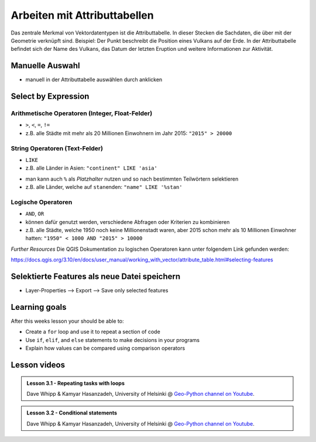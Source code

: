 Arbeiten mit Attributtabellen
========================

Das zentrale Merkmal von Vektordatentypen ist die Attributtabelle. In dieser Stecken die Sachdaten, die über mit der Geometrie verknüpft sind. 
Beispiel: Der Punkt beschreibt die Position eines Vulkans auf der Erde. In der Attributtabelle befindet sich der Name des Vulkans, das Datum der letzten Eruption und weitere Informationen zur Aktivität.

Manuelle Auswahl
----------------

.. raw:: html

   <video width="100%" controls src="https://courses.gistools.geog.uni-heidelberg.de/giscience/qgis-book/-/raw/main/uploads/QGIS/videos/qgis_select_by_attribute_table.mp4">

.. raw:: html

   </video>

-  manuell in der Attributtabelle auswählen durch anklicken

Select by Expression
--------------------

Arithmetische Operatoren (Integer, Float-Felder)
~~~~~~~~~~~~~~~~~~~~~~~~~~~~~~~~~~~~~~~~~~~~~~~~

-  ``>``, ``<``, ``=``, ``!=``
-  z.B. alle Städte mit mehr als 20 Millionen Einwohnern im Jahr 2015:
   ``"2015" > 20000``

.. raw:: html

   <video width="100%" controls src="https://courses.gistools.geog.uni-heidelberg.de/giscience/qgis-book/-/raw/main/uploads/QGIS/videos/qgis_select_by_expresion_greater.mp4">

.. raw:: html

   </video>

String Operatoren (Text-Felder)
~~~~~~~~~~~~~~~~~~~~~~~~~~~~~~~

-  ``LIKE``
-  z.B. alle Länder in Asien: ``"continent" LIKE 'asia'``

.. raw:: html

   <video width="100%" controls src="https://courses.gistools.geog.uni-heidelberg.de/giscience/qgis-book/-/raw/main/uploads/QGIS/videos/qgis_select_by_expression_like.mp4">

.. raw:: html

   </video>

-  man kann auch ``%`` als *Platzhalter* nutzen und so nach bestimmten
   Teilwörtern selektieren
-  z.B. alle Länder, welche auf ``stan``\ enden: ``"name" LIKE '%stan'``

.. raw:: html

   <video width="100%" controls src="https://courses.gistools.geog.uni-heidelberg.de/giscience/qgis-book/-/raw/main/uploads/QGIS/videos/qgis_select_by_expression_placeholder.mp4">

.. raw:: html

   </video>

Logische Operatoren
~~~~~~~~~~~~~~~~~~~

-  ``AND``, ``OR``
-  können dafür genutzt werden, verschiedene Abfragen oder Kriterien zu
   kombinieren
-  z.B. alle Städte, welche 1950 noch keine Millionenstadt waren, aber
   2015 schon mehr als 10 Millionen Einwohner hatten:
   ``"1950" < 1000 AND "2015" > 10000``

.. raw:: html

   <video width="100%" controls src="https://courses.gistools.geog.uni-heidelberg.de/giscience/qgis-book/-/raw/main/uploads/QGIS/videos/qgis_select_by_expression_and.mp4">

.. raw:: html

   </video>

*Further Resources* Die QGIS Dokumentation zu logischen Operatoren kann
unter folgendem Link gefunden werden:

https://docs.qgis.org/3.10/en/docs/user_manual/working_with_vector/attribute_table.html#selecting-features

Selektierte Features als neue Datei speichern
---------------------------------------------

-  Layer-Properties –> Export –> Save only selected features

.. raw:: html

   <video width="100%" controls src="https://courses.gistools.geog.uni-heidelberg.de/giscience/qgis-book/-/raw/main/uploads/QGIS/videos/qgis_select_export.mp4">

.. raw:: html

   </video>


Learning goals
--------------

After this weeks lesson your should be able to:

- Create a ``for`` loop and use it to repeat a section of code
- Use ``if``, ``elif``, and ``else`` statements to make decisions in your programs
- Explain how values can be compared using comparison operators

Lesson videos
-------------

.. admonition:: Lesson 3.1 - Repeating tasks with loops
    :class: admonition-youtube

    ..  youtube:: SSoEpgKAvl8

    Dave Whipp & Kamyar Hasanzadeh, University of Helsinki @ `Geo-Python channel on Youtube <https://www.youtube.com/channel/UCQ1_1hZ0A1Vic2zmWE56s2A>`_.

.. admonition:: Lesson 3.2 - Conditional statements
    :class: admonition-youtube

    ..  youtube:: yyE26GU5wLk
    
    Dave Whipp & Kamyar Hasanzadeh, University of Helsinki @ `Geo-Python channel on Youtube <https://www.youtube.com/channel/UCQ1_1hZ0A1Vic2zmWE56s2A>`_.
